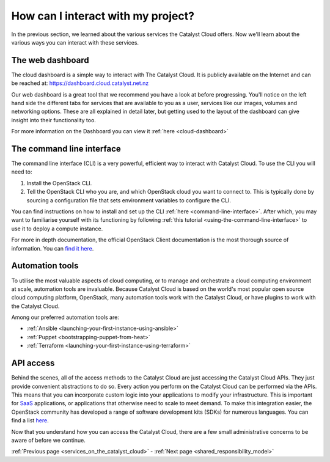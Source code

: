 .. _access_to_catalyst_cloud:

###################################
How can I interact with my project?
###################################

In the previous section, we learned about the various services the Catalyst
Cloud offers. Now we'll learn about the various ways you can interact with
these services.


*****************
The web dashboard
*****************

The cloud dashboard is a simple way to interact with
The Catalyst Cloud. It is publicly available on the Internet and can be reached
at: https://dashboard.cloud.catalyst.net.nz


.. image:: assets/dashboard_view.png

Our web dashboard is a great tool that we recommend you have a look at before
progressing. You'll notice on the left hand side the different tabs for
services that are available to you as a user, services like our images, volumes
and networking options. These are all explained in detail later, but getting
used to the layout of the dashboard can give insight into their functionality
too.

For more information on the Dashboard you can view it :ref:`here
<cloud-dashboard>`


**************************
The command line interface
**************************

The command line interface (CLI) is a very powerful, efficient way to interact
with Catalyst Cloud. To use the CLI you will need to:

1. Install the OpenStack CLI.
2. Tell the OpenStack CLI who you are, and which OpenStack cloud you want to
   connect to. This is typically done by sourcing a configuration file that
   sets environment variables to configure the CLI.

You can find instructions on how to install and set up the CLI :ref:`here
<command-line-interface>`. After which, you may want to familiarise yourself
with its functioning by following :ref:`this tutorial
<using-the-command-line-interface>` to use it to deploy a compute instance.

For more in depth documentation, the official OpenStack Client documentation is
the most thorough source of information. You can `find it here
<https://docs.openstack.org/python-openstackclient>`_.


****************
Automation tools
****************

To utilise the most valuable aspects of cloud computing, or to manage and
orchestrate a cloud computing environment at scale, automation tools are
invaluable. Because Catalyst Cloud is based on the world's most popular open
source cloud computing platform, OpenStack, many automation tools work with the
Catalyst Cloud, or have plugins to work with the Catalyst Cloud.

Among our preferred automation tools are:

- :ref:`Ansible <launching-your-first-instance-using-ansible>`
- :ref:`Puppet <bootstrapping-puppet-from-heat>`
- :ref:`Terraform <launching-your-first-instance-using-terraform>`


**********
API access
**********

Behind the scenes, all of the access methods to the Catalyst Cloud are just
accessing the Catalyst Cloud APIs. They just provide convenient abstractions to
do so. Every action you perform on the Catalyst Cloud can be performed via the
APIs.
This means that you can incorporate custom logic into your applications to
modify your infrastructure. This is important for `SaaS
<https://en.wikipedia.org/wiki/Software_as_a_service>`_ applications, or
applications that otherwise need to scale to meet demand.
To make this integration easier, the OpenStack community has developed a range
of software development kits (SDKs) for numerous languages. You can find a
list `here <https://wiki.openstack.org/wiki/SDKs>`_.


Now that you understand how you can access the Catalyst Cloud, there are a few
small administrative concerns to be aware of before we continue.

:ref:`Previous page <services_on_the_catalyst_cloud>` - :ref:`Next page
<shared_responsibility_model>`
